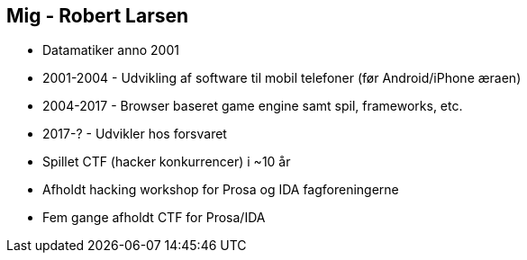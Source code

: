 Mig - Robert Larsen
-------------------

* Datamatiker anno 2001
* 2001-2004 - Udvikling af software til mobil telefoner (før Android/iPhone æraen)
* 2004-2017 - Browser baseret game engine samt spil, frameworks, etc.
* 2017-? - Udvikler hos forsvaret
* Spillet CTF (hacker konkurrencer) i ~10 år
* Afholdt hacking workshop for Prosa og IDA fagforeningerne
* Fem gange afholdt CTF for Prosa/IDA
